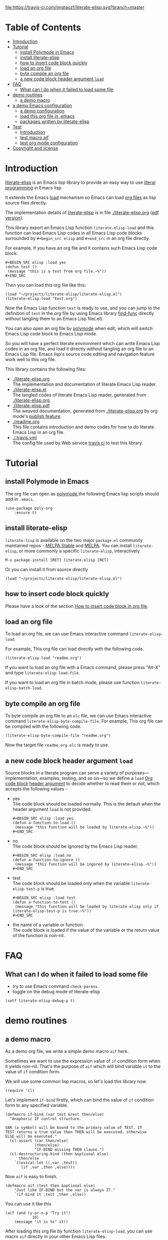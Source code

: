 # -*- encoding:utf-8 Mode: POLY-ORG;  -*- --- 
#+Startup: noindent
#+PROPERTY:    header-args        :results silent   :eval no-export   :comments org
#+OPTIONS:     num:nil toc:nil todo:nil tasks:nil tags:nil
#+OPTIONS:     skip:nil author:nil email:nil creator:nil timestamp:t
#+INFOJS_OPT:  view:nil toc:nil ltoc:t mouse:underline buttons:0 path:http://orgmode.org/org-info.js
#+PROPERTY: literate-lang elisp
#+PROPERTY: literate-load yes

[[https://melpa.org/#/literate-elisp][file:https://melpa.org/packages/literate-elisp-badge.svg]]
[[https://stable.melpa.org/#/literate-elisp][file:https://stable.melpa.org/packages/literate-elisp-badge.svg]]
[[https://travis-ci.com/jingtaozf/literate-elisp][file:https://travis-ci.com/jingtaozf/literate-elisp.svg?branch=master]]
[[https://github.com/jingtaozf/literate-elisp/actions][file:https://github.com/jingtaozf/literate-elisp/workflows/Continous%20Integration/badge.svg]]

* Table of Contents                                                   :TOC:
- [[#introduction][Introduction]]
- [[#tutorial][Tutorial]]
  - [[#install-polymode-in-emacs][install Polymode in Emacs]]
  - [[#install-literate-elisp][install literate-elisp]]
  - [[#how-to-insert-code-block-quickly][how to insert code block quickly]]
  - [[#load-an-org-file][load an org file]]
  - [[#byte-compile-an-org-file][byte compile an org file]]
  - [[#a-new-code-block-header-argument-load][a new code block header argument ~load~]]
- [[#faq][FAQ]]
  - [[#what-can-i-do-when-it-failed-to-load-some-file][What can I do when it failed to load some file]]
- [[#demo-routines][demo routines]]
  - [[#a-demo-macro][a demo macro]]
- [[#a-demo-emacs-configuration][a demo Emacs configuration]]
  - [[#a-demo-configuration][a demo configuration]]
  - [[#load-this-org-file-in-emacs][load this org file in .emacs]]
  - [[#packages-written-by-literate-elisp][packages written by literate-elisp]]
- [[#test][Test]]
  - [[#introduction-1][Introduction]]
  - [[#test-macro-aif][test macro aif]]
  - [[#test-org-mode-configuration][test org mode configuration]]
- [[#copyright-and-license][Copyright and license]]

* Introduction
[[https://github.com/jingtaozf/literate-elisp][literate-elisp]] is an Emacs lisp library to provide an easy way to use [[http://www.literateprogramming.com/][literal programming]] in Emacs lisp.

It extends the Emacs [[https://www.gnu.org/software/emacs/manual/html_node/elisp/How-Programs-Do-Loading.html#How-Programs-Do-Loading][load]] mechanism so Emacs can load [[https://orgmode.org/manual/Working-with-source-code.html#Working-with-source-code][org files]] as lisp source files directly.

The implementation details of [[https://github.com/jingtaozf/literate-elisp][literate-elisp]] is in file [[./literate-elisp.org]] ([[./literate-elisp.pdf][pdf version]]).

This library export an Emacs Lisp function ~literate-elisp-load~ 
and this function can load Emacs Lisp codes in all Emacs Lisp code blocks 
surrounded by ~#+begin_src elisp~ and ~#+end_src~ in an org file directly.

For example, if you have an org file and it contains such Emacs Lisp code block:
#+BEGIN_EXAMPLE
   ,#+BEGIN_SRC elisp :load yes
   (defun test ()
    (message "this is a test from org file.~%"))
   ,#+END_SRC
#+END_EXAMPLE

Then you can load this org file like this:
#+BEGIN_SRC elisp :load no
(load "~/projects/literate-elisp/literate-elisp.el")
(literate-elisp-load "test.org")
#+END_SRC
Now the Emacs Lisp function ~test~ is ready to use,
and you can jump to the definition of ~test~ in the org file by using Emacs library [[https://github.com/emacs-mirror/emacs/blob/master/lisp/emacs-lisp/find-func.el][find-func]] directly
without tangling them to an Emacs Lisp file(.el).

You can also open an org file by [[https://polymode.github.io/][polymode]] when edit, which will switch Emacs Lisp code block to Emacs Lisp mode.

So you will have a perfect literate environment which can write Emacs Lisp codes in an org file, and
load it directly without tangling an org file to an Emacs Lisp file.
Emacs lisp's source code editing and navigation feature work well to this org file.

This library contains the following files:
- [[./literate-elisp.org]] \\ 
  The implementation and documentation of literate Emacs Lisp reader.
- [[./literate-elisp.el]] \\
  The tangled codes of literate Emacs Lisp reader, generated from [[./literate-elisp.org]].
- [[./literate-elisp.pdf]] \\
  The weaved documentation, generated from [[./literate-elisp.org]] by org mode's [[https://orgmode.org/manual/Triggering-publication.html#Triggering-publication][publish feature]].
- [[./readme.org]] \\
  This file contains introduction and demo codes for how to do literate Emacs Lisp in an org file.
- [[./.travis.yml]] \\
  The config file used by Web service [[https://travis-ci.com/jingtaozf/literate-lisp][travis ci]] to test this library.

* Tutorial
** install Polymode in Emacs
The org file can open as [[https://polymode.github.io/][polymode]],the following Emacs lisp scripts should add in ~.emacs~.
#+BEGIN_SRC elisp :load no
(use-package poly-org
    :ensure t)
#+END_SRC
** install literate-elisp
~literate-lisp~ is available on the two major ~package.el~ community maintained repos - [[https://stable.melpa.org/#/literate-elisp][MELPA Stable]] and [[https://melpa.org/#/literate-elisp][MELPA]].
You can install ~literate-elisp~, or more commonly a specific ~literate-elisp~, interactively
#+BEGIN_SRC text
M-x package-install [RET] literate-elisp [RET]
#+END_SRC
Or you can install it from source directly
#+BEGIN_SRC elisp :load no
(load "~/projects/literate-elisp/literate-elisp.el")
#+END_SRC

** how to insert code block quickly
Please have a look of the section [[./literate-elisp.org#how-to-insert-code-block-in-org-file][How to insert code block in org file]].
** load an org file 

To load an org file, we can use Emacs interactive command ~literate-elisp-load~.

For example, This org file can load directly with the following code.
#+BEGIN_SRC elisp :load no
(literate-elisp-load "readme.org")
#+END_SRC

If you want to load an org file with a Emacs command, please press "Alt-X" and type ~literate-elisp-load-file~. 

If you want to load an org file in batch mode, please use function ~literate-elisp-batch-load~. 
** byte compile an org file
To byte compile an org file to an ~elc~ file, we can use Emacs interactive command ~literate-elisp-byte-compile-file~.
For example, This org file can be compiled with the following code.
#+BEGIN_SRC elisp :load no
(literate-elisp-byte-compile-file "readme.org")
#+END_SRC
Now the target file ~readme.org.elc~ is ready to use.

** a new code block header argument ~load~
Source blocks in a literate program can serve a variety of
purposes—implementation, examples, testing, and so on—so we define a
~load~ [[https://orgmode.org/manual/Structure-of-code-blocks.html][Org code block]] [[https://orgmode.org/manual/Code-block-specific-header-arguments.html#Code-block-specific-header-arguments][header argument]] to decide whether to read them
or not, which accepts the following values -
- yes \\
  The code block should be loaded normally.
  This is the default when the header argument ~load~ is not provided.
  #+BEGIN_EXAMPLE
   ,#+BEGIN_SRC elisp :load yes
   (defun a-function-to-load ()
    (message "this function will be loaded by literate-elisp.~%"))
   ,#+END_SRC
  #+END_EXAMPLE

- no \\
  The code block should be ignored by the Emacs Lisp reader.
  #+BEGIN_EXAMPLE
   ,#+BEGIN_SRC elisp :load no
   (defun a-function-to-ignore ()
    (message "this function will be ingored by literate-elisp.~%"))
   ,#+END_SRC
  #+END_EXAMPLE
- test \\
  The code block should be loaded only when the variable ~literate-elisp-test-p~ is true.
  #+BEGIN_EXAMPLE
   ,#+BEGIN_SRC elisp :load test
   (defun a-function-to-test ()
    (message "this function will be loaded by literate-elisp only if literate-elisp-test-p is true.~%"))
   ,#+END_SRC
  #+END_EXAMPLE
- the name of a variable or function \\
  The code block is loaded if the value of the variable or the return value of the function is non-nil.
* FAQ
** What can I do when it failed to load some file
- try to use Emacs command =check-parens=.
- toggle on the debug mode of literate-elisp
#+begin_src elisp :load no
(setf literate-elisp-debug-p t)
#+end_src
* demo routines
** a demo macro
As a demo org file, we write a simple demo macro ~aif~ here.

Sometimes we want to use the expression value of ~if~ condition form when it yields non-nil.
That's the purpose of ~aif~ which will bind variable ~it~ to the value of ~if~ condition form.

We will use some common lisp macros, so let's load this library now.
#+BEGIN_SRC elisp
(require 'cl)
#+END_SRC

Let's implement ~if-bind~ firstly,
which can bind the value of ~if~ condition form to any specified variable.
#+BEGIN_SRC elisp
(defmacro if-bind (var test &rest then/else)
  "Anaphoric IF control structure.

VAR (a symbol) will be bound to the primary value of TEST. If
TEST returns a true value then THEN will be executed, otherwise
ELSE will be executed."
  (cl-assert (car then/else)
             (then/else)
             "IF-BIND missing THEN clause.")
  (cl-destructuring-bind (then &optional else)
      then/else
    `(lexical-let ((,var ,test))
       (if ,var ,then ,else))))
#+END_SRC

Now ~aif~ is easy to finish.
#+BEGIN_SRC elisp
(defmacro aif (test then &optional else)
    "Just like IF-BIND but the var is always IT."
    `(if-bind it ,test ,then ,else))
#+END_SRC

You can use it like this
#+BEGIN_SRC elisp :load no
(aif (and (y-or-n-p "Try it")
            10)
    (message "it is %s" it))
#+END_SRC
After loading this org file by function ~literate-elisp-load~,
you can use macro ~aif~ directly in your other Emacs Lisp files.

* a demo Emacs configuration 
Of course the one purpose of this library is to write Emacs configuration directly in an org file. \\
Here we give a demo configuration and the way to load such org config file.
  
** a demo configuration
***  enable org mode for org files
#+BEGIN_SRC elisp
(add-to-list 'auto-mode-alist '("\\.\\(org\\|org_archive\\)$" . org-mode))  
#+END_SRC
** load this org file in .emacs
Then to load routines and configurations in this org file, I add the following codes in my ~.emacs~
#+BEGIN_SRC elisp :load no
(load "~/projects/literate-elisp/literate-elisp.el")
(literate-elisp-load "~/projects/literate-elisp/readme.org")
#+END_SRC
** packages written by literate-elisp
- [[https://github.com/jingtao-net/helm-q.el/blob/master/helm-q.org][helm-q]] Manage remote q sessions with Helm and q-mode
* Test
** Introduction
We use [[https://www.gnu.org/software/emacs/manual/html_node/ert/Introduction.html#Introduction][ERT]] library to define and run tests.
Web service [[https://travis-ci.com/jingtaozf/literate-lisp][travis ci]] will load config file [[./.travis.yml]] to run these tests automatically
every time there is a new git change.
** test macro aif
#+BEGIN_SRC elisp :load test
(ert-deftest literate-demo-aif ()
  "A spec of macro aif."
  (should (equal (aif 10 it 9) 10)))
#+END_SRC
** test org mode configuration
#+BEGIN_SRC elisp :load test
(ert-deftest literate-demo-org-mode ()
  "A spec of macro aif."
  (should (equal (cl-loop for (x . y) in auto-mode-alist
                          if (eq y 'org-mode)
                          return x)
                 "\\.\\(org\\|org_archive\\)$")))
#+END_SRC
* Copyright and license
Code and documentation copyright 2018-2019 Jingtao Xu.

This program is free software: you can redistribute it and/or modify it 
under the terms of the GNU General Public License as published by the Free Software Foundation,
either version 3 of the License, or (at your option) any later version.

This program is distributed in the hope that it will be useful, but WITHOUT ANY WARRANTY;
without even the implied warranty of MERCHANTABILITY or FITNESS FOR A PARTICULAR PURPOSE.
See the GNU General Public License for more details.

You should have received a copy of the GNU General Public License along with this program.
If not, see http://www.gnu.org/licenses/.
